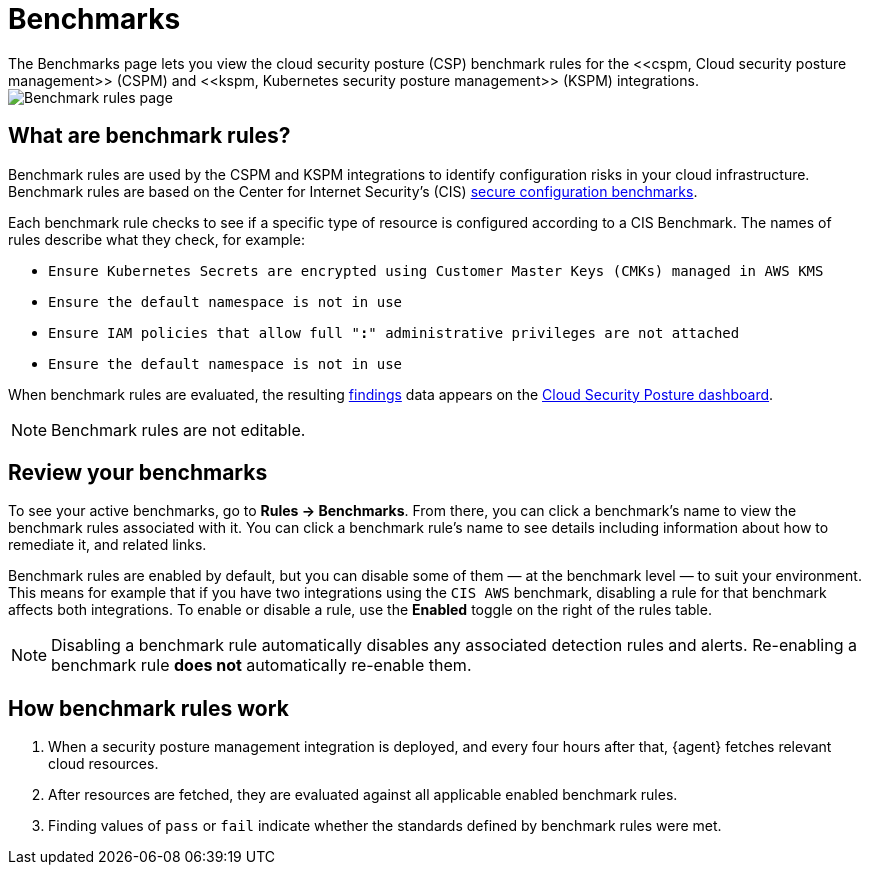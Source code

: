 [[benchmark-rules]]
= Benchmarks
The Benchmarks page lets you view the cloud security posture (CSP) benchmark rules for the <<cspm, Cloud security posture management>> (CSPM) and <<kspm, Kubernetes security posture management>> (KSPM) integrations.

[role="screenshot"]
image::images/benchmark-rules.png[Benchmark rules page]

[discrete]
== What are benchmark rules?
Benchmark rules are used by the CSPM and KSPM integrations to identify configuration risks in your cloud infrastructure. Benchmark rules are based on the Center for Internet Security's (CIS) https://www.cisecurity.org/cis-benchmarks/[secure configuration benchmarks]. 

Each benchmark rule checks to see if a specific type of resource is configured according to a CIS Benchmark. The names of rules describe what they check, for example:

* `Ensure Kubernetes Secrets are encrypted using Customer Master Keys (CMKs) managed in AWS KMS`
* `Ensure the default namespace is not in use`
* `Ensure IAM policies that allow full "*:*" administrative privileges are not attached`
* `Ensure the default namespace is not in use`

When benchmark rules are evaluated, the resulting <<findings-page, findings>> data appears on the <<cloud-posture-dashboard, Cloud Security Posture dashboard>>. 

NOTE: Benchmark rules are not editable.

[discrete]
== Review your benchmarks

To see your active benchmarks, go to **Rules -> Benchmarks**. From there, you can click a benchmark's name to view the benchmark rules associated with it. You can click a benchmark rule's name to see details including information about how to remediate it, and related links. 

Benchmark rules are enabled by default, but you can disable some of them — at the benchmark level — to suit your environment. This means for example that if you have two integrations using the `CIS AWS` benchmark, disabling a rule for that benchmark affects both integrations. To enable or disable a rule, use the **Enabled** toggle on the right of the rules table. 

NOTE: Disabling a benchmark rule automatically disables any associated detection rules and alerts. Re-enabling a benchmark rule **does not** automatically re-enable them.

[discrete]
== How benchmark rules work
. When a security posture management integration is deployed, and every four hours after that, {agent} fetches relevant cloud resources.
. After resources are fetched, they are evaluated against all applicable enabled benchmark rules.
. Finding values of `pass` or `fail` indicate whether the standards defined by benchmark rules were met.

